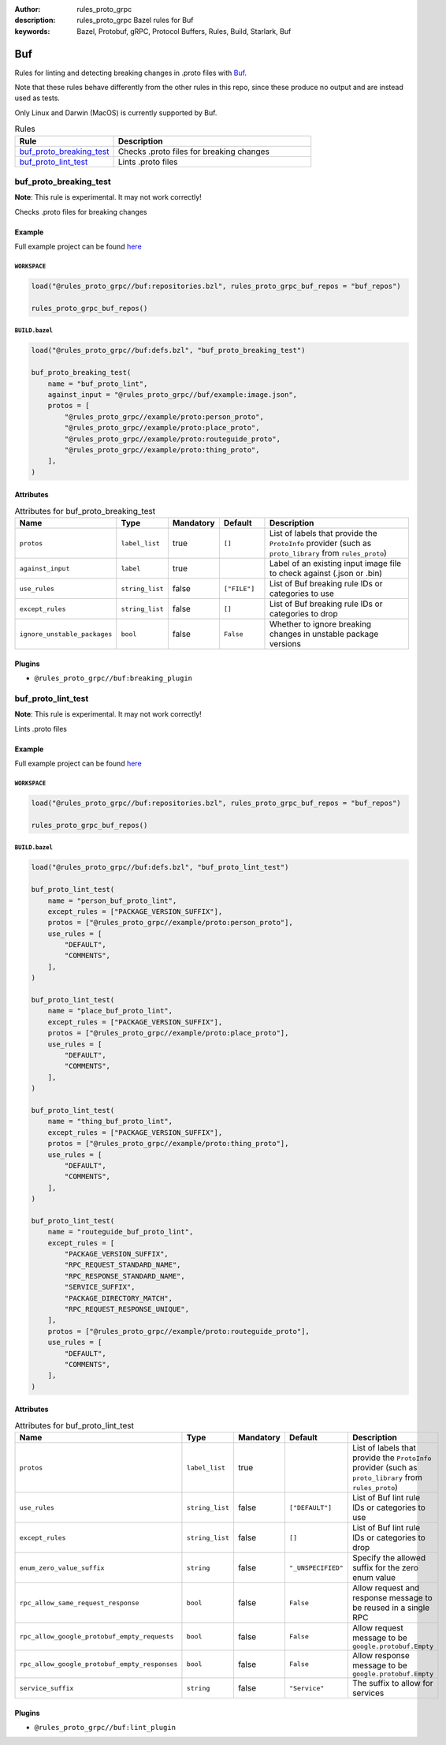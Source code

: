 :author: rules_proto_grpc
:description: rules_proto_grpc Bazel rules for Buf
:keywords: Bazel, Protobuf, gRPC, Protocol Buffers, Rules, Build, Starlark, Buf


Buf
===

Rules for linting and detecting breaking changes in .proto files with `Buf <https://buf.build>`_.

Note that these rules behave differently from the other rules in this repo, since these produce no output and are instead used as tests.

Only Linux and Darwin (MacOS) is currently supported by Buf.

.. list-table:: Rules
   :widths: 1 2
   :header-rows: 1

   * - Rule
     - Description
   * - `buf_proto_breaking_test`_
     - Checks .proto files for breaking changes
   * - `buf_proto_lint_test`_
     - Lints .proto files

.. _buf_proto_breaking_test:

buf_proto_breaking_test
-----------------------

**Note**: This rule is experimental. It may not work correctly!

Checks .proto files for breaking changes

Example
*******

Full example project can be found `here <https://github.com/rules-proto-grpc/rules_proto_grpc/tree/master/example/buf/buf_proto_breaking_test>`__

``WORKSPACE``
^^^^^^^^^^^^^

.. code-block:: python

   load("@rules_proto_grpc//buf:repositories.bzl", rules_proto_grpc_buf_repos = "buf_repos")
   
   rules_proto_grpc_buf_repos()

``BUILD.bazel``
^^^^^^^^^^^^^^^

.. code-block:: python

   load("@rules_proto_grpc//buf:defs.bzl", "buf_proto_breaking_test")
   
   buf_proto_breaking_test(
       name = "buf_proto_lint",
       against_input = "@rules_proto_grpc//buf/example:image.json",
       protos = [
           "@rules_proto_grpc//example/proto:person_proto",
           "@rules_proto_grpc//example/proto:place_proto",
           "@rules_proto_grpc//example/proto:routeguide_proto",
           "@rules_proto_grpc//example/proto:thing_proto",
       ],
   )

Attributes
**********

.. list-table:: Attributes for buf_proto_breaking_test
   :widths: 1 1 1 1 4
   :header-rows: 1

   * - Name
     - Type
     - Mandatory
     - Default
     - Description
   * - ``protos``
     - ``label_list``
     - true
     - ``[]``
     - List of labels that provide the ``ProtoInfo`` provider (such as ``proto_library`` from ``rules_proto``)
   * - ``against_input``
     - ``label``
     - true
     - 
     - Label of an existing input image file to check against (.json or .bin)
   * - ``use_rules``
     - ``string_list``
     - false
     - ``["FILE"]``
     - List of Buf breaking rule IDs or categories to use
   * - ``except_rules``
     - ``string_list``
     - false
     - ``[]``
     - List of Buf breaking rule IDs or categories to drop
   * - ``ignore_unstable_packages``
     - ``bool``
     - false
     - ``False``
     - Whether to ignore breaking changes in unstable package versions

Plugins
*******

- ``@rules_proto_grpc//buf:breaking_plugin``

.. _buf_proto_lint_test:

buf_proto_lint_test
-------------------

**Note**: This rule is experimental. It may not work correctly!

Lints .proto files

Example
*******

Full example project can be found `here <https://github.com/rules-proto-grpc/rules_proto_grpc/tree/master/example/buf/buf_proto_lint_test>`__

``WORKSPACE``
^^^^^^^^^^^^^

.. code-block:: python

   load("@rules_proto_grpc//buf:repositories.bzl", rules_proto_grpc_buf_repos = "buf_repos")
   
   rules_proto_grpc_buf_repos()

``BUILD.bazel``
^^^^^^^^^^^^^^^

.. code-block:: python

   load("@rules_proto_grpc//buf:defs.bzl", "buf_proto_lint_test")
   
   buf_proto_lint_test(
       name = "person_buf_proto_lint",
       except_rules = ["PACKAGE_VERSION_SUFFIX"],
       protos = ["@rules_proto_grpc//example/proto:person_proto"],
       use_rules = [
           "DEFAULT",
           "COMMENTS",
       ],
   )
   
   buf_proto_lint_test(
       name = "place_buf_proto_lint",
       except_rules = ["PACKAGE_VERSION_SUFFIX"],
       protos = ["@rules_proto_grpc//example/proto:place_proto"],
       use_rules = [
           "DEFAULT",
           "COMMENTS",
       ],
   )
   
   buf_proto_lint_test(
       name = "thing_buf_proto_lint",
       except_rules = ["PACKAGE_VERSION_SUFFIX"],
       protos = ["@rules_proto_grpc//example/proto:thing_proto"],
       use_rules = [
           "DEFAULT",
           "COMMENTS",
       ],
   )
   
   buf_proto_lint_test(
       name = "routeguide_buf_proto_lint",
       except_rules = [
           "PACKAGE_VERSION_SUFFIX",
           "RPC_REQUEST_STANDARD_NAME",
           "RPC_RESPONSE_STANDARD_NAME",
           "SERVICE_SUFFIX",
           "PACKAGE_DIRECTORY_MATCH",
           "RPC_REQUEST_RESPONSE_UNIQUE",
       ],
       protos = ["@rules_proto_grpc//example/proto:routeguide_proto"],
       use_rules = [
           "DEFAULT",
           "COMMENTS",
       ],
   )

Attributes
**********

.. list-table:: Attributes for buf_proto_lint_test
   :widths: 1 1 1 1 4
   :header-rows: 1

   * - Name
     - Type
     - Mandatory
     - Default
     - Description
   * - ``protos``
     - ``label_list``
     - true
     - 
     - List of labels that provide the ``ProtoInfo`` provider (such as ``proto_library`` from ``rules_proto``)
   * - ``use_rules``
     - ``string_list``
     - false
     - ``["DEFAULT"]``
     - List of Buf lint rule IDs or categories to use
   * - ``except_rules``
     - ``string_list``
     - false
     - ``[]``
     - List of Buf lint rule IDs or categories to drop
   * - ``enum_zero_value_suffix``
     - ``string``
     - false
     - ``"_UNSPECIFIED"``
     - Specify the allowed suffix for the zero enum value
   * - ``rpc_allow_same_request_response``
     - ``bool``
     - false
     - ``False``
     - Allow request and response message to be reused in a single RPC
   * - ``rpc_allow_google_protobuf_empty_requests``
     - ``bool``
     - false
     - ``False``
     - Allow request message to be ``google.protobuf.Empty``
   * - ``rpc_allow_google_protobuf_empty_responses``
     - ``bool``
     - false
     - ``False``
     - Allow response message to be ``google.protobuf.Empty``
   * - ``service_suffix``
     - ``string``
     - false
     - ``"Service"``
     - The suffix to allow for services

Plugins
*******

- ``@rules_proto_grpc//buf:lint_plugin``
